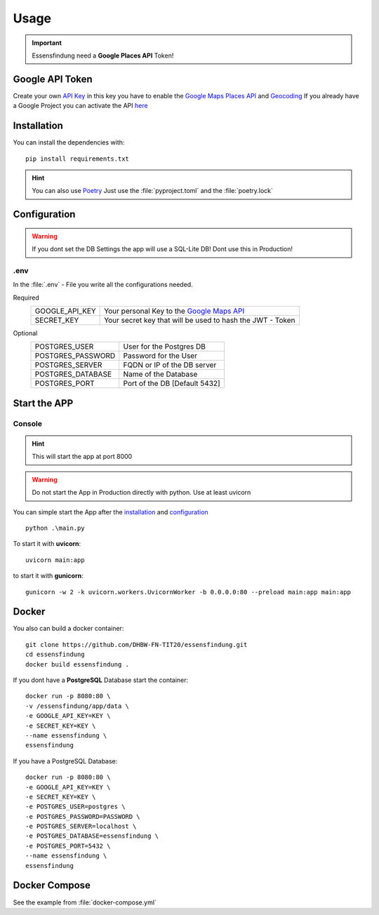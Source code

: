 Usage
=====

.. important:: Essensfindung need a **Google Places API** Token!

Google API Token
----------------

Create your own `API Key <https://cloud.google.com/docs/authentication/api-keys>`_ in this key you have to enable
the `Google Maps Places API <https://console.cloud.google.com/apis/library/places-backend.googleapis.com>`_ and `Geocoding <https://console.cloud.google.com/marketplace/product/google/geocoding-backend.googleapis.com>`_ 
If you already have a Google Project you can activate the API `here <https://console.cloud.google.com/apis/library/places-backend.googleapis.com>`_ 

Installation
------------

You can install the dependencies with::

    pip install requirements.txt


.. hint:: You can also use `Poetry <https://python-poetry.org>`_
    Just use the :file:`pyproject.toml` and the :file:`poetry.lock`

Configuration
-------------

.. warning:: If you dont set the DB Settings the app will use a SQL-Lite DB!
    Dont use this in Production!

.env
^^^^

In the :file:`.env` - File you write all the configurations needed.

Required
    +----------------+-----------------------------------------------------------------+
    | GOOGLE_API_KEY | Your personal Key to the `Google Maps API <#google-api-token>`_ |
    +----------------+-----------------------------------------------------------------+
    | SECRET_KEY     | Your secret key that will be used to hash the JWT - Token       |
    +----------------+-----------------------------------------------------------------+

Optional
    +-------------------+-------------------------------+
    | POSTGRES_USER     | User for the Postgres DB      |
    +-------------------+-------------------------------+
    | POSTGRES_PASSWORD | Password for the User         |
    +-------------------+-------------------------------+
    | POSTGRES_SERVER   | FQDN or IP of the DB server   |
    +-------------------+-------------------------------+
    | POSTGRES_DATABASE | Name of the Database          |
    +-------------------+-------------------------------+
    | POSTGRES_PORT     | Port of the DB [Default 5432] |
    +-------------------+-------------------------------+

Start the APP
-------------

Console
^^^^^^^

.. hint:: This will start the app at port 8000

.. warning:: Do not start the App in Production directly with python.
    Use at least uvicorn


You can simple start the App after the `installation <#installation>`_ and `configuration <#configuration>`_ ::

    python .\main.py

To start it with **uvicorn**::

    uvicorn main:app

to start it with **gunicorn**::

    gunicorn -w 2 -k uvicorn.workers.UvicornWorker -b 0.0.0.0:80 --preload main:app main:app


Docker
------

You also can build a docker container::

    git clone https://github.com/DHBW-FN-TIT20/essensfindung.git
    cd essensfindung
    docker build essensfindung .

If you dont have a **PostgreSQL** Database start the container::

    docker run -p 8080:80 \
    -v /essensfindung/app/data \
    -e GOOGLE_API_KEY=KEY \
    -e SECRET_KEY=KEY \
    --name essensfindung \
    essensfindung

If you have a PostgreSQL Database::

    docker run -p 8080:80 \
    -e GOOGLE_API_KEY=KEY \
    -e SECRET_KEY=KEY \
    -e POSTGRES_USER=postgres \
    -e POSTGRES_PASSWORD=PASSWORD \
    -e POSTGRES_SERVER=localhost \
    -e POSTGRES_DATABASE=essensfindung \
    -e POSTGRES_PORT=5432 \
    --name essensfindung \
    essensfindung

Docker Compose
--------------

See the example from :file:`docker-compose.yml`
